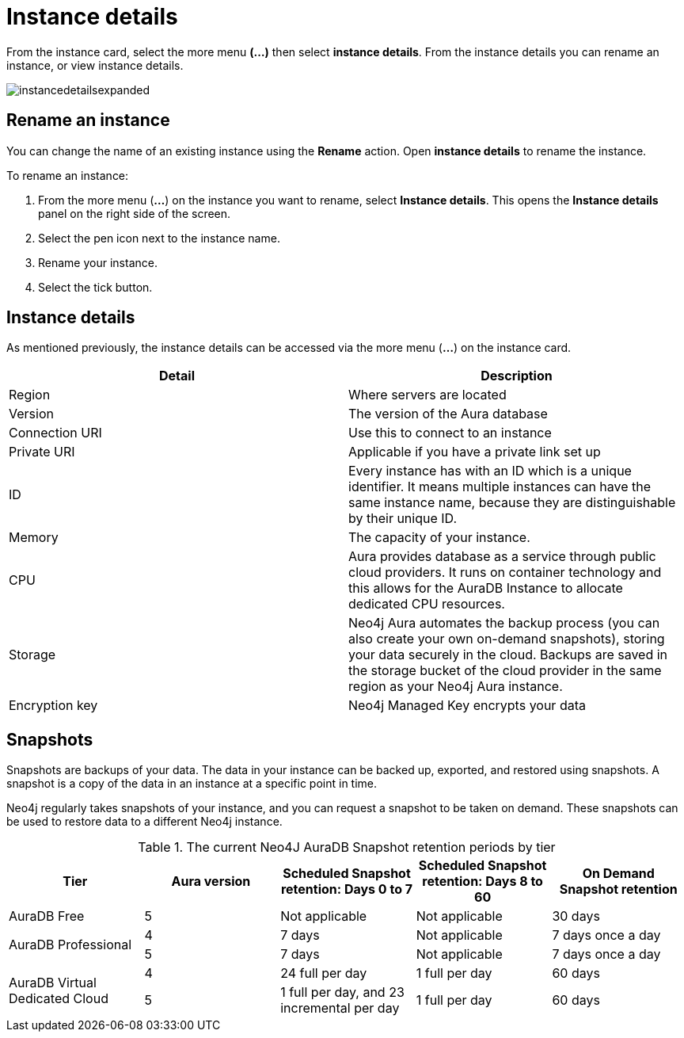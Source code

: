 [[aura-instance-details]]
= Instance details
:description: This page describes the instance details.

From the instance card, select the more menu *(…​)* then select *instance details*. 
From the instance details you can rename an instance, or view instance details.

image::instancedetailsexpanded.png[]

== Rename an instance

You can change the name of an existing instance using the *Rename* action.
Open *instance details* to rename the instance.

To rename an instance:

. From the more menu (*...*) on the instance you want to rename, select *Instance details*.
This opens the *Instance details* panel on the right side of the screen.
. Select the pen icon next to the instance name.
. Rename your instance.
. Select the tick button.

== Instance details

As mentioned previously, the instance details can be accessed via the more menu (*...*) on the instance card.

[cols="1,1"]
|===
| Detail | Description

|Region
|Where servers are located

|Version
|The version of the Aura database

|Connection URI
|Use this to connect to an instance

|Private URI
|Applicable if you have a private link set up

|ID
|Every instance has with an ID which is a unique identifier.
It means multiple instances can have the same instance name, because they are distinguishable by their unique ID.

|Memory
|The capacity of your instance.

|CPU
|Aura provides database as a service through public cloud providers.
It runs on container technology and this allows for the AuraDB Instance to allocate dedicated CPU resources.

|Storage
|Neo4j Aura automates the backup process (you can also create your own on-demand snapshots), storing your data securely in the cloud.
Backups are saved in the storage bucket of the cloud provider in the same region as your Neo4j Aura instance.

|Encryption key
|Neo4j Managed Key encrypts your data

|===


== Snapshots

Snapshots are backups of your data.
The data in your instance can be backed up, exported, and restored using snapshots.
A snapshot is a copy of the data in an instance at a specific point in time.

Neo4j regularly takes snapshots of your instance, and you can request a snapshot to be taken on demand.
These snapshots can be used to restore data to a different Neo4j instance.

.The current Neo4J AuraDB Snapshot retention periods by tier
[cols="1,1,1,1,1"]
|===
|Tier |Aura version |Scheduled Snapshot retention: Days 0 to 7 |Scheduled Snapshot retention: Days 8 to 60 |On Demand Snapshot retention

| AuraDB Free | 5 | Not applicable | Not applicable | 30 days

.2+| AuraDB Professional | 4 | 7 days | Not applicable | 7 days once a day

| 5 | 7 days | Not applicable | 7 days once a day

.2+| AuraDB Virtual Dedicated Cloud | 4 | 24 full per day | 1 full per day | 60 days

| 5 | 1 full per day, and 23 incremental per day | 1 full per day | 60 days
|===



// == Import instance

// _Feature coming soon!_

// == Logs

// If something goes wrong, the logs are a good place to start.
// The standard log is called `neo4j.log` and it contains general information about Neo4j.
// There is one for each DBMS and it can be accessed directly from Desktop via the Developer menu. It opens in a separate window, which allows you to keep it in the background.
